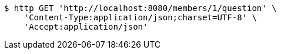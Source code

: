 [source,bash]
----
$ http GET 'http://localhost:8080/members/1/question' \
    'Content-Type:application/json;charset=UTF-8' \
    'Accept:application/json'
----